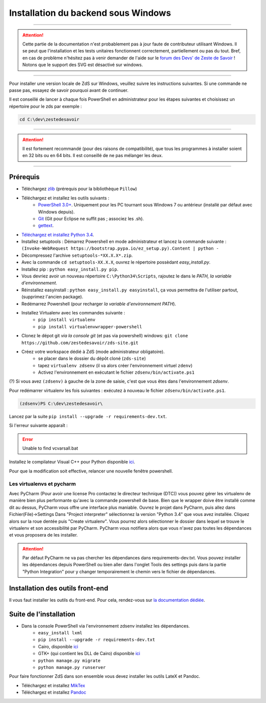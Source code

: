 ====================================
Installation du backend sous Windows
====================================

-----------

.. Attention::

    Cette partie de la documentation n'est probablement pas à jour faute de contributeur utilisant Windows. Il se peut que l'installation et les tests unitaires fonctionnent correctement, partiellement ou pas du tout. Bref, en cas de problème n'hésitez pas à venir demander de l'aide sur le `forum des Devs' de Zeste de Savoir <https://zestedesavoir.com/forums/communaute/dev-zone/>`_ !
    Notons que le support des SVG est désactivé sur windows.

-----------


Pour installer une version locale de ZdS sur Windows, veuillez suivre les instructions suivantes.
Si une commande ne passe pas, essayez de savoir pourquoi avant de continuer.

Il est conseillé de lancer à chaque fois PowerShell en administrateur pour les étapes suivantes et choisissez un répertoire pour le zds par exemple :

.. sourcecode:: none

    cd C:\dev\zestedesavoir

-----------

.. Attention::

    Il est fortement recommandé (pour des raisons de compatibilité), que tous les programmes à installer soient en 32 bits ou en 64 bits. Il est conseillé de ne pas mélanger les deux.

-----------

Prérequis
=========

- Téléchargez `zlib <http://gnuwin32.sourceforge.net/downlinks/zlib.php>`_ (prérequis pour la bibliothèque ``Pillow``)
- Téléchargez et installez les outils suivants :
    - `PowerShell 3.0+ <http://www.microsoft.com/fr-fr/download/details.aspx?id=40855>`_. Uniquement pour les PC tournant sous Windows 7 ou antérieur (installé par défaut avec Windows depuis).
    - `Git <http://git-scm.com/download/win>`_ (Git pour Eclipse ne suffit pas ; associez les .sh).
    - `gettext <https://www.gnu.org/software/gettext/>`_.
- `Téléchargez et installez Python 3.4 <https://www.python.org/downloads/release/python-344/>`_.
- Installez setuptools : Démarrez Powershell en mode administrateur et lancez la commande suivante : ``(Invoke-WebRequest https://bootstrap.pypa.io/ez_setup.py).Content | python -``
- Décompressez l'archive ``setuptools-*XX.X.X*.zip``.
- Avec la commande ``cd setuptools-XX.X.X``, ouvrez le répertoire possèdant *easy_install.py*.
- Installez pip : ``python easy_install.py pip``.
- Vous devriez avoir un nouveau répertoire ``C:\Python34\Scripts``, rajoutez le dans le *PATH, la variable d'environnement*.
- Réinstallez easyinstall : ``python easy_install.py easyinstall``, ça vous permettra de l'utiliser partout, (supprimez l'ancien package).
- Redémarrez Powershell (pour recharger *la variable d'environnement PATH*).
- Installez Virtualenv avec les commandes suivante :
    - ``pip install virtualenv``
    - ``pip install virtualenvwrapper-powershell``
- Clonez le dépot git *via la console git* (et pas via powershell) windows: ``git clone https://github.com/zestedesavoir/zds-site.git``
- Créez votre workspace dédié à ZdS (mode administrateur obligatoire).
    - se placer dans le dossier du dépôt cloné (``zds-site``)
    - tapez ``virtualenv zdsenv`` (il va alors créer l'environnement virtuel ``zdenv``)
    - Activez l'environnement en exécutant le fichier ``zdsenv/bin/activate.ps1``

(?) Si vous avez ``(zdsenv)`` à gauche de la zone de saisie, c'est que vous êtes dans l'environnement *zdsenv*.

Pour redémarrer virtualenv les fois suivantes : exécutez à nouveau le fichier ``zdsenv/bin/activate.ps1``.

.. sourcecode:: none

    (zdsenv)PS C:\dev\zestedesavoir\

Lancez par la suite ``pip install --upgrade -r requirements-dev.txt``.

Si l'erreur suivante apparaît :

.. error::
    Unable to find vcvarsall.bat

Installez le compilateur Visual C++ pour Python disponible `ici  <https://www.microsoft.com/en-us/download/confirmation.aspx?id=44266>`_.

Pour que la modification soit effective, relancer une nouvelle fenêtre powershell.

Les virtualenvs et pycharm
--------------------------

Avec PyCharm (Pour avoir une license Pro contactez le directeur technique (DTC)) vous pouvez gérer les virtualenv de manière bien plus performante qu'avec la commande powershell de base.
Bien que le wrapper doive être installé comme dit au dessus, PyCharm vous offre une interface plus maniable.
Ouvrez le projet dans PyCharm, puis allez dans Fichier(File)->Settings
Dans "Project interpreter" sélectionnez la version "Python 3.4" que vous avez installée. Cliquez alors sur la roue dentée puis "Create virtualenv". Vous pourrez alors sélectionner le dossier dans lequel
se trouve le virtualenv et son accessibilité par PyCharm. PyCharm vous notifiera alors que vous n'avez pas toutes les dépendances et vous proposera de les installer.

.. attention::
    Par défaut PyCharm ne va pas chercher les dépendances dans requirements-dev.txt.
    Vous pouvez installer les dépendances depuis PowerShell ou bien aller dans l'onglet Tools des settings puis dans la partie "Python Integration" pour y changer temporairement le chemin vers le fichier de dépendances.


Installation des outils front-end
=================================

Il vous faut installer les outils du front-end. Pour cela, rendez-vous sur `la documentation dédiée <frontend-install.html>`_.

Suite de l'installation
=======================

- Dans la console PowerShell via l'environnement zdsenv installez les dépendances.
    - ``easy_install lxml``
    - ``pip install --upgrade -r requirements-dev.txt``
    - Cairo, disponible `ici <https://www.cairographics.org/download>`_
    - GTK+ (qui contient les DLL de Cairo) disponible `ici <http://downloads.sourceforge.net/gladewin32/gtk-2.12.9-win32-2.exe>`_
    - ``python manage.py migrate``
    - ``python manage.py runserver``

Pour faire fonctionner ZdS dans son ensemble vous devez installer les outils LateX et Pandoc.

- Téléchargez et installez `MikTex <http://miktex.org/download>`_
- Téléchargez et installez `Pandoc <https://github.com/jgm/pandoc/releases>`_
